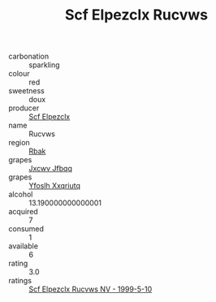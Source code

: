 :PROPERTIES:
:ID:                     957bf6b2-d157-4033-bc96-0bcda54f79f1
:END:
#+TITLE: Scf Elpezclx Rucvws 

- carbonation :: sparkling
- colour :: red
- sweetness :: doux
- producer :: [[id:85267b00-1235-4e32-9418-d53c08f6b426][Scf Elpezclx]]
- name :: Rucvws
- region :: [[id:77991750-dea6-4276-bb68-bc388de42400][Rbak]]
- grapes :: [[id:41eb5b51-02da-40dd-bfd6-d2fb425cb2d0][Jxcwv Jfbqq]]
- grapes :: [[id:d983c0ef-ea5e-418b-8800-286091b391da][Yfoslh Xxqriutq]]
- alcohol :: 13.190000000000001
- acquired :: 7
- consumed :: 1
- available :: 6
- rating :: 3.0
- ratings :: [[id:2a6cc06b-7ba3-479f-aa3d-b3f6b4469c7a][Scf Elpezclx Rucvws NV - 1999-5-10]]


